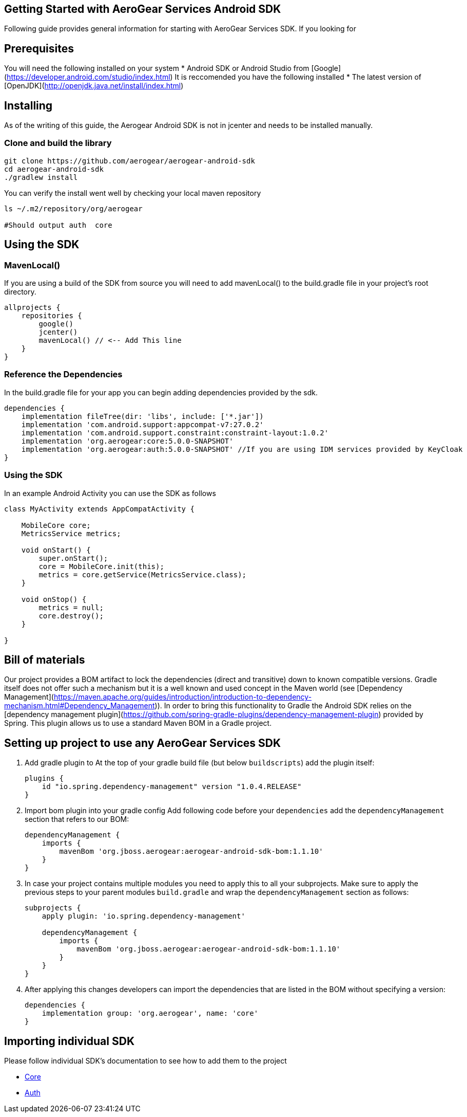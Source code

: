 == Getting Started with AeroGear Services Android SDK

Following guide provides general information for starting with AeroGear Services SDK.
If you looking for 

== Prerequisites
You will need the following installed on your system
 * Android SDK or Android Studio from [Google](https://developer.android.com/studio/index.html)
It is reccomended you have the following installed  
* The latest version of [OpenJDK](http://openjdk.java.net/install/index.html)

== Installing
As of the writing of this guide, the Aerogear Android SDK is not in jcenter and needs to be installed manually.

=== Clone and build the library
```sh
git clone https://github.com/aerogear/aerogear-android-sdk
cd aerogear-android-sdk
./gradlew install
```

You can verify the install went well by checking your local maven repository

```
ls ~/.m2/repository/org/aerogear

#Should output auth  core

```



== Using the SDK

=== MavenLocal()

If you are using a build of the SDK from source you will need to add mavenLocal() to the build.gradle file in your project's root directory.

```groovy
allprojects {
    repositories {
        google()
        jcenter()
        mavenLocal() // <-- Add This line
    }
}
```

=== Reference the Dependencies

In the build.gradle file for your app you can begin adding dependencies provided by the sdk.

```
dependencies {
    implementation fileTree(dir: 'libs', include: ['*.jar'])
    implementation 'com.android.support:appcompat-v7:27.0.2'
    implementation 'com.android.support.constraint:constraint-layout:1.0.2'
    implementation 'org.aerogear:core:5.0.0-SNAPSHOT'
    implementation 'org.aerogear:auth:5.0.0-SNAPSHOT' //If you are using IDM services provided by KeyCloak
}
```

=== Using the SDK

In an example Android Activity you can use the SDK as follows

```java

class MyActivity extends AppCompatActivity {

    MobileCore core;
    MetricsService metrics;

    void onStart() {
        super.onStart();
        core = MobileCore.init(this);
        metrics = core.getService(MetricsService.class);
    }

    void onStop() {
        metrics = null;
        core.destroy();
    }

}

```


== Bill of materials

Our project provides a BOM artifact to lock the dependencies (direct and transitive) down to known compatible versions. 
Gradle itself does not offer such a mechanism but it is a well known and used concept in the Maven world (see [Dependency Management](https://maven.apache.org/guides/introduction/introduction-to-dependency-mechanism.html#Dependency_Management)).
In order to bring this functionality to Gradle the Android SDK relies on the [dependency management plugin](https://github.com/spring-gradle-plugins/dependency-management-plugin) provided by Spring. This plugin allows us to use a standard Maven BOM in a Gradle project.

== Setting up project to use any AeroGear Services SDK


1. Add gradle plugin to 
At the top of your gradle build file (but below `buildscripts`) add the plugin itself:
+
----
plugins {
    id "io.spring.dependency-management" version "1.0.4.RELEASE"
}
----
1. Import bom plugin into your gradle config
Add following code before your `dependencies` add the `dependencyManagement` section that refers to our BOM:
+
----
dependencyManagement {
    imports {
        mavenBom 'org.jboss.aerogear:aerogear-android-sdk-bom:1.1.10'
    }
}
----
1. In case your project contains multiple modules you need to apply this to all your subprojects. Make sure to apply the previous steps to your parent modules `build.gradle` and wrap the `dependencyManagement` section as follows:
+
----
subprojects {
    apply plugin: 'io.spring.dependency-management'

    dependencyManagement {
        imports {
            mavenBom 'org.jboss.aerogear:aerogear-android-sdk-bom:1.1.10'
        }
    }
}
----
+
1. After applying this changes developers can import the dependencies that are listed in the BOM without specifying a version:
+
----
dependencies {
    implementation group: 'org.aerogear', name: 'core'
}
----

== Importing individual SDK

Please follow individual SDK's documentation to see how to add them to the project

 * link:../core/README.md[Core]
 * link:../auth/README.md[Auth] 
